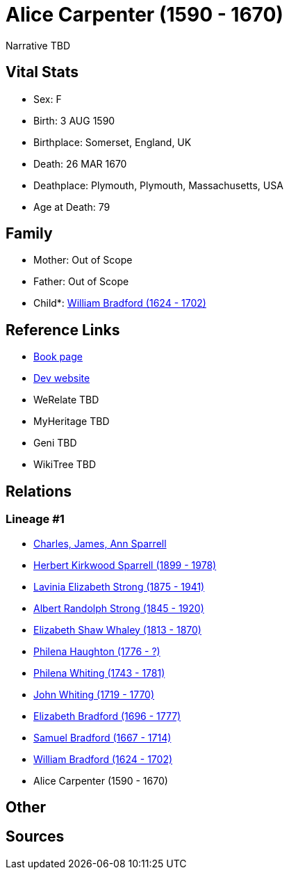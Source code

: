 = Alice Carpenter (1590 - 1670)

Narrative TBD


== Vital Stats


* Sex: F
* Birth: 3 AUG 1590
* Birthplace: Somerset, England, UK
* Death: 26 MAR 1670
* Deathplace: Plymouth, Plymouth, Massachusetts, USA
* Age at Death: 79


== Family
* Mother: Out of Scope

* Father: Out of Scope

* Child*: https://github.com/sparrell/cfs_ancestors/blob/main/Vol_02_Ships/V2_C5_Ancestors/gen10/gen10.PMPMMMPMPP.William_Bradford[William Bradford (1624 - 1702)]



== Reference Links
* https://github.com/sparrell/cfs_ancestors/blob/main/Vol_02_Ships/V2_C5_Ancestors/gen11/gen11.PMPMMMPMPPM.Alice_Carpenter[Book page]
* https://cfsjksas.gigalixirapp.com/person?p=p0993[Dev website]
* WeRelate TBD
* MyHeritage TBD
* Geni TBD
* WikiTree TBD

== Relations
=== Lineage #1
* https://github.com/spoarrell/cfs_ancestors/tree/main/Vol_02_Ships/V2_C1_Principals/0_intro_principals.adoc[Charles, James, Ann Sparrell]
* https://github.com/sparrell/cfs_ancestors/blob/main/Vol_02_Ships/V2_C5_Ancestors/gen1/gen1.P.Herbert_Kirkwood_Sparrell[Herbert Kirkwood Sparrell (1899 - 1978)]

* https://github.com/sparrell/cfs_ancestors/blob/main/Vol_02_Ships/V2_C5_Ancestors/gen2/gen2.PM.Lavinia_Elizabeth_Strong[Lavinia Elizabeth Strong (1875 - 1941)]

* https://github.com/sparrell/cfs_ancestors/blob/main/Vol_02_Ships/V2_C5_Ancestors/gen3/gen3.PMP.Albert_Randolph_Strong[Albert Randolph Strong (1845 - 1920)]

* https://github.com/sparrell/cfs_ancestors/blob/main/Vol_02_Ships/V2_C5_Ancestors/gen4/gen4.PMPM.Elizabeth_Shaw_Whaley[Elizabeth Shaw Whaley (1813 - 1870)]

* https://github.com/sparrell/cfs_ancestors/blob/main/Vol_02_Ships/V2_C5_Ancestors/gen5/gen5.PMPMM.Philena_Haughton[Philena Haughton (1776 - ?)]

* https://github.com/sparrell/cfs_ancestors/blob/main/Vol_02_Ships/V2_C5_Ancestors/gen6/gen6.PMPMMM.Philena_Whiting[Philena Whiting (1743 - 1781)]

* https://github.com/sparrell/cfs_ancestors/blob/main/Vol_02_Ships/V2_C5_Ancestors/gen7/gen7.PMPMMMP.John_Whiting[John Whiting (1719 - 1770)]

* https://github.com/sparrell/cfs_ancestors/blob/main/Vol_02_Ships/V2_C5_Ancestors/gen8/gen8.PMPMMMPM.Elizabeth_Bradford[Elizabeth Bradford (1696 - 1777)]

* https://github.com/sparrell/cfs_ancestors/blob/main/Vol_02_Ships/V2_C5_Ancestors/gen9/gen9.PMPMMMPMP.Samuel_Bradford[Samuel Bradford (1667 - 1714)]

* https://github.com/sparrell/cfs_ancestors/blob/main/Vol_02_Ships/V2_C5_Ancestors/gen10/gen10.PMPMMMPMPP.William_Bradford[William Bradford (1624 - 1702)]

* Alice Carpenter (1590 - 1670)


== Other

== Sources

